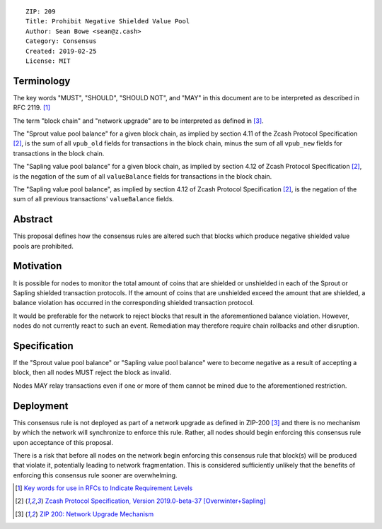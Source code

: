 ::

  ZIP: 209
  Title: Prohibit Negative Shielded Value Pool
  Author: Sean Bowe <sean@z.cash>
  Category: Consensus
  Created: 2019-02-25
  License: MIT

Terminology
===========

The key words "MUST", "SHOULD", "SHOULD NOT", and "MAY" in this document are to be interpreted as described in
RFC 2119. [#RFC2119]_

The term "block chain" and "network upgrade" are to be interpreted as defined in [#zip-0200]_.

The "Sprout value pool balance" for a given block chain, as implied by section 4.11 of the Zcash Protocol Specification [#protocol]_,
is the sum of all ``vpub_old`` fields for transactions in the block chain, minus the sum of all ``vpub_new`` fields for transactions
in the block chain.

The "Sapling value pool balance" for a given block chain, as implied by section 4.12 of Zcash Protocol Specification [#protocol]_,
is the negation of the sum of all ``valueBalance`` fields for transactions in the block chain.

The "Sapling value pool balance", as implied by section 4.12 of Zcash Protocol Specification [#protocol]_, is the negation of the sum of all previous transactions' ``valueBalance`` fields.

Abstract
========

This proposal defines how the consensus rules are altered such that blocks which produce negative shielded value pools are prohibited.

Motivation
==========

It is possible for nodes to monitor the total amount of coins that are shielded or unshielded in each of the Sprout or Sapling shielded transaction protocols. If the amount of coins that are unshielded exceed the amount that are shielded, a balance violation has occurred in the corresponding shielded transaction protocol.

It would be preferable for the network to reject blocks that result in the aforementioned balance violation. However, nodes do not currently react to such an event. Remediation may therefore require chain rollbacks and other disruption.

Specification
=============

If the "Sprout value pool balance" or "Sapling value pool balance" were to become negative as a result of accepting a block, then all nodes MUST reject the block as invalid.

Nodes MAY relay transactions even if one or more of them cannot be mined due to the aforementioned restriction.

Deployment
==========

This consensus rule is not deployed as part of a network upgrade as defined in ZIP-200 [#zip-0200]_ and there is no mechanism by which the network will synchronize to enforce this rule. Rather, all nodes should begin enforcing this consensus rule upon acceptance of this proposal.

There is a risk that before all nodes on the network begin enforcing this consensus rule that block(s) will be produced that violate it, potentially leading to network fragmentation. This is considered sufficiently unlikely that the benefits of enforcing this consensus rule sooner are overwhelming.

.. [#RFC2119] `Key words for use in RFCs to Indicate Requirement Levels <https://tools.ietf.org/html/rfc2119>`_
.. [#protocol] `Zcash Protocol Specification, Version 2019.0-beta-37 [Overwinter+Sapling] <https://github.com/zcash/zips/blob/master/protocol/protocol.pdf>`_
.. [#zip-0200] `ZIP 200: Network Upgrade Mechanism <https://github.com/zcash/zips/blob/master/zip-0200.rst>`_
